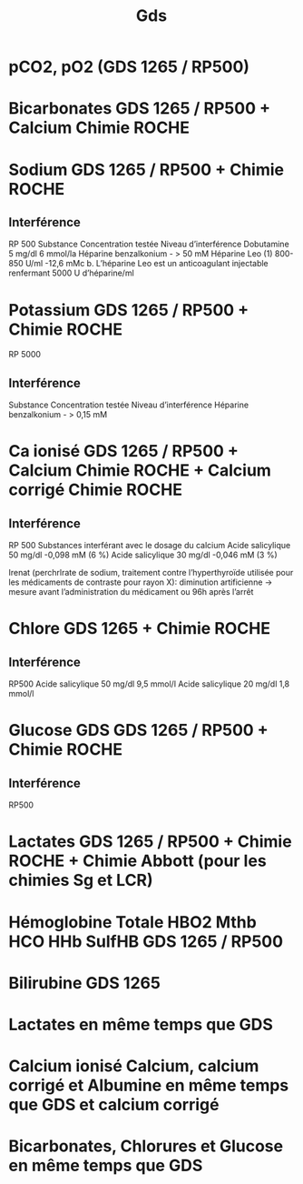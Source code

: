 #+title: Gds
*  pCO2, pO2 (GDS 1265 / RP500)
* Bicarbonates GDS 1265 / RP500 + Calcium Chimie ROCHE
* Sodium GDS 1265 / RP500 + Chimie ROCHE
** Interférence
RP 500
Substance Concentration testée Niveau d’interférence
Dobutamine 5 mg/dl 6 mmol/la
Héparine benzalkonium - > 50 mM
Héparine Leo (1) 800-850 U/ml -12,6 mMc
b. L’héparine Leo est un anticoagulant injectable renfermant 5000 U d’héparine/ml
* Potassium GDS 1265 / RP500 + Chimie ROCHE
RP 5000
** Interférence

Substance Concentration testée Niveau d’interférence
Héparine benzalkonium - > 0,15 mM

* Ca ionisé GDS 1265 / RP500 + Calcium Chimie ROCHE + Calcium corrigé Chimie ROCHE

** Interférence
RP 500
Substances interférant avec le dosage du calcium
Acide salicylique 50 mg/dl -0,098 mM (6 %)
Acide salicylique 30 mg/dl -0,046 mM (3 %)

Irenat (perchrlrate de sodium, traitement contre l’hyperthyroïde utilisée pour les médicaments de contraste pour rayon X): diminution artificienne
-> mesure avant l’administration du médicament ou 96h après l’arrêt
* Chlore GDS  1265 + Chimie ROCHE
** Interférence
RP500
Acide salicylique 50 mg/dl 9,5 mmol/l
Acide salicylique 20 mg/dl 1,8 mmol/l
* Glucose GDS GDS 1265 / RP500 + Chimie ROCHE
** Interférence
RP500
* Lactates GDS 1265 / RP500 + Chimie ROCHE + Chimie Abbott (pour les chimies Sg et LCR)

* Hémoglobine Totale HBO2 Mthb HCO HHb SulfHB  GDS 1265 / RP500
* Bilirubine GDS 1265

* Lactates en même temps que GDS
* Calcium ionisé Calcium, calcium corrigé et Albumine en même temps que GDS et calcium corrigé
* Bicarbonates, Chlorures et Glucose en même temps que GDS
